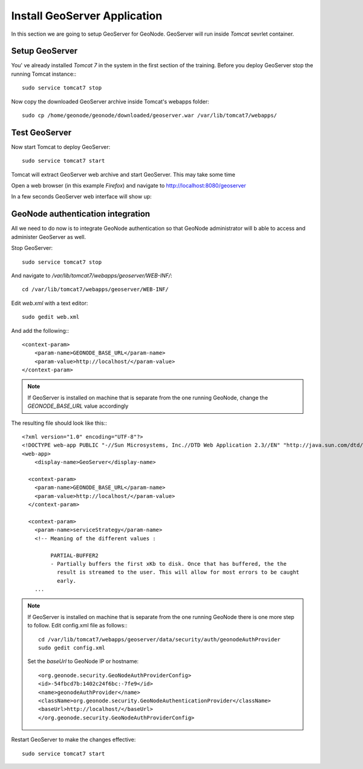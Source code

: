 .. _install_geoserver_application:

=============================
Install GeoServer Application
=============================

In this section we are going to setup GeoServer for GeoNode. GeoServer will run inside
`Tomcat` sevrlet container.

Setup GeoServer
===============

You' ve already installed `Tomcat 7` in the system in the first section of the training.
Before you deploy GeoServer stop the running Tomcat instance:::

    sudo service tomcat7 stop

Now copy the downloaded GeoServer archive inside Tomcat's webapps folder::

    sudo cp /home/geonode/geonode/downloaded/geoserver.war /var/lib/tomcat7/webapps/

Test GeoServer
===============

Now start Tomcat to deploy GeoServer::

    sudo service tomcat7 start

Tomcat will extract GeoServer web archive and start GeoServer. This may take some time

Open a web browser (in this example `Firefox`) and navigate to http://localhost:8080/geoserver

.. image:: img/test_geoserver.png
   :width: 600px
   :alt: Connecto to GeoServer

In a few seconds GeoServer web interface will show up:

.. image:: img/test_geoserver2.png
   :width: 600px
   :alt: Connecto to GeoServer

GeoNode authentication integration
==================================

All we need to do now is to integrate GeoNode authentication so that GeoNode
administrator will b able to access and administer GeoServer as well.

Stop GeoServer::

    sudo service tomcat7 stop

And navigate to `/var/lib/tomcat7/webapps/geoserver/WEB-INF/`::

    cd /var/lib/tomcat7/webapps/geoserver/WEB-INF/

Edit `web.xml` with a text editor::

    sudo gedit web.xml

And add the following:::

    <context-param>
        <param-name>GEONODE_BASE_URL</param-name>
        <param-value>http://localhost/</param-value>
    </context-param>

.. note::

    If GeoServer is installed on machine that is separate from the one running
    GeoNode, change the `GEONODE_BASE_URL` value accordingly

The resulting file should look like this:::

    <?xml version="1.0" encoding="UTF-8"?>
    <!DOCTYPE web-app PUBLIC "-//Sun Microsystems, Inc.//DTD Web Application 2.3//EN" "http://java.sun.com/dtd/web-app_2_3.dtd">
    <web-app>
        <display-name>GeoServer</display-name>

      <context-param>
        <param-name>GEONODE_BASE_URL</param-name>
        <param-value>http://localhost/</param-value>
      </context-param>

      <context-param>
        <param-name>serviceStrategy</param-name>
        <!-- Meaning of the different values :

             PARTIAL-BUFFER2
             - Partially buffers the first xKb to disk. Once that has buffered, the the
               result is streamed to the user. This will allow for most errors to be caught
               early.
        ...

.. note::

    If GeoServer is installed on machine that is separate from the one running GeoNode
    there is one more step to follow. Edit config.xml file as follows:::

        cd /var/lib/tomcat7/webapps/geoserver/data/security/auth/geonodeAuthProvider
        sudo gedit config.xml

    Set the `baseUrl` to GeoNode IP or hostname::

        <org.geonode.security.GeoNodeAuthProviderConfig>
        <id>-54fbcd7b:1402c24f6bc:-7fe9</id>
        <name>geonodeAuthProvider</name>
        <className>org.geonode.security.GeoNodeAuthenticationProvider</className>
        <baseUrl>http://localhost/</baseUrl>
        </org.geonode.security.GeoNodeAuthProviderConfig>

Restart GeoServer to make the changes effective::

    sudo service tomcat7 start
